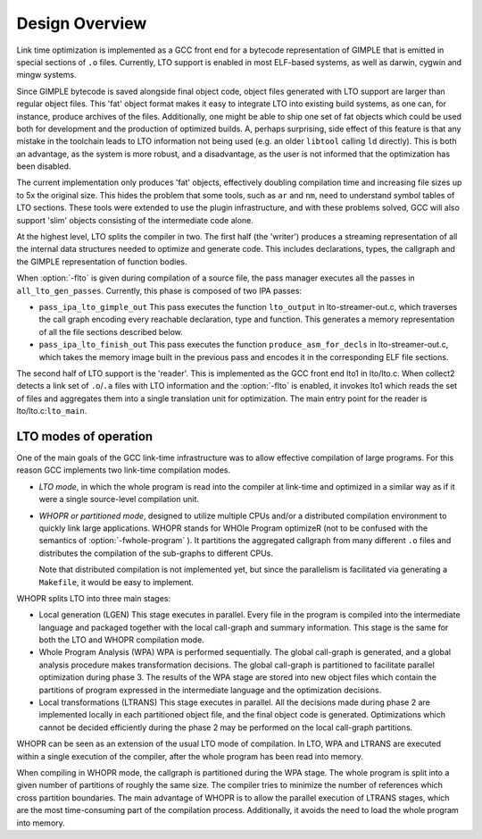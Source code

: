 .. _lto-overview:

Design Overview
***************

Link time optimization is implemented as a GCC front end for a
bytecode representation of GIMPLE that is emitted in special sections
of ``.o`` files.  Currently, LTO support is enabled in most
ELF-based systems, as well as darwin, cygwin and mingw systems.

Since GIMPLE bytecode is saved alongside final object code, object
files generated with LTO support are larger than regular object files.
This 'fat' object format makes it easy to integrate LTO into
existing build systems, as one can, for instance, produce archives of
the files.  Additionally, one might be able to ship one set of fat
objects which could be used both for development and the production of
optimized builds.  A, perhaps surprising, side effect of this feature
is that any mistake in the toolchain leads to LTO information not
being used (e.g. an older ``libtool`` calling ``ld`` directly).
This is both an advantage, as the system is more robust, and a
disadvantage, as the user is not informed that the optimization has
been disabled.

The current implementation only produces 'fat' objects, effectively
doubling compilation time and increasing file sizes up to 5x the
original size.  This hides the problem that some tools, such as
``ar`` and ``nm``, need to understand symbol tables of LTO
sections.  These tools were extended to use the plugin infrastructure,
and with these problems solved, GCC will also support 'slim' objects
consisting of the intermediate code alone.

At the highest level, LTO splits the compiler in two.  The first half
(the 'writer') produces a streaming representation of all the
internal data structures needed to optimize and generate code.  This
includes declarations, types, the callgraph and the GIMPLE representation
of function bodies.

When :option:`-flto` is given during compilation of a source file, the
pass manager executes all the passes in ``all_lto_gen_passes``.
Currently, this phase is composed of two IPA passes:

* ``pass_ipa_lto_gimple_out``
  This pass executes the function ``lto_output`` in
  lto-streamer-out.c, which traverses the call graph encoding
  every reachable declaration, type and function.  This generates a
  memory representation of all the file sections described below.

* ``pass_ipa_lto_finish_out``
  This pass executes the function ``produce_asm_for_decls`` in
  lto-streamer-out.c, which takes the memory image built in the
  previous pass and encodes it in the corresponding ELF file sections.

The second half of LTO support is the 'reader'.  This is implemented
as the GCC front end lto1 in lto/lto.c.  When
collect2 detects a link set of ``.o``/``.a`` files with
LTO information and the :option:`-flto` is enabled, it invokes
lto1 which reads the set of files and aggregates them into a
single translation unit for optimization.  The main entry point for
the reader is lto/lto.c:``lto_main``.

LTO modes of operation
^^^^^^^^^^^^^^^^^^^^^^

One of the main goals of the GCC link-time infrastructure was to allow
effective compilation of large programs.  For this reason GCC implements two
link-time compilation modes.

* *LTO mode*, in which the whole program is read into the
  compiler at link-time and optimized in a similar way as if it
  were a single source-level compilation unit.

* *WHOPR or partitioned mode*, designed to utilize multiple
  CPUs and/or a distributed compilation environment to quickly link
  large applications.  WHOPR stands for WHOle Program optimizeR (not to
  be confused with the semantics of :option:`-fwhole-program` ).  It
  partitions the aggregated callgraph from many different ``.o``
  files and distributes the compilation of the sub-graphs to different
  CPUs.

  Note that distributed compilation is not implemented yet, but since
  the parallelism is facilitated via generating a ``Makefile``, it
  would be easy to implement.

WHOPR splits LTO into three main stages:

* Local generation (LGEN)
  This stage executes in parallel.  Every file in the program is compiled
  into the intermediate language and packaged together with the local
  call-graph and summary information.  This stage is the same for both
  the LTO and WHOPR compilation mode.

* Whole Program Analysis (WPA)
  WPA is performed sequentially.  The global call-graph is generated, and
  a global analysis procedure makes transformation decisions.  The global
  call-graph is partitioned to facilitate parallel optimization during
  phase 3.  The results of the WPA stage are stored into new object files
  which contain the partitions of program expressed in the intermediate
  language and the optimization decisions.

* Local transformations (LTRANS)
  This stage executes in parallel.  All the decisions made during phase 2
  are implemented locally in each partitioned object file, and the final
  object code is generated.  Optimizations which cannot be decided
  efficiently during the phase 2 may be performed on the local
  call-graph partitions.

WHOPR can be seen as an extension of the usual LTO mode of
compilation.  In LTO, WPA and LTRANS are executed within a single
execution of the compiler, after the whole program has been read into
memory.

When compiling in WHOPR mode, the callgraph is partitioned during
the WPA stage.  The whole program is split into a given number of
partitions of roughly the same size.  The compiler tries to
minimize the number of references which cross partition boundaries.
The main advantage of WHOPR is to allow the parallel execution of
LTRANS stages, which are the most time-consuming part of the
compilation process.  Additionally, it avoids the need to load the
whole program into memory.

